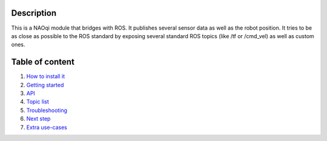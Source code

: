 Description
===========

This is a NAOqi module that bridges with ROS. It publishes
several sensor data as well as the robot position.
It tries to be as close as possible to the ROS standard by
exposing several standard ROS topics (like /tf or /cmd_vel) as well as
custom ones.


Table of content
================

1. `How to install it <install.rst>`_
2. `Getting started <start.rst>`_
3. `API <api.rst>`_
4. `Topic list <topics.rst>`_
5. `Troubleshooting <trouble.rst>`_
6. `Next step <next.rst>`_
7. `Extra use-cases <other_usage.rst>`_